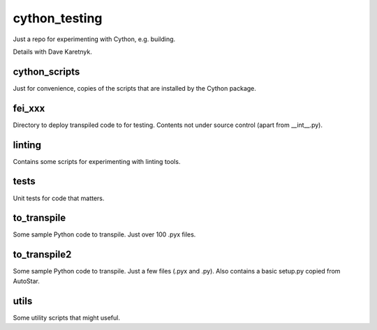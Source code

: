 cython_testing
==============
Just a repo for experimenting with Cython, e.g. building.

Details with Dave Karetnyk.

cython_scripts
--------------
Just for convenience, copies of the scripts that are installed by the Cython
package.

fei_xxx
--------
Directory to deploy transpiled code to for testing. Contents not under source
control (apart from __int__.py).

linting
-------
Contains some scripts for experimenting with linting tools.

tests
-----
Unit tests for code that matters.

to_transpile
------------
Some sample Python code to transpile. Just over 100 .pyx files.

to_transpile2
-------------
Some sample Python code to transpile. Just a few files (.pyx and .py). Also
contains a basic setup.py copied from AutoStar.

utils
-----
Some utility scripts that might useful.

